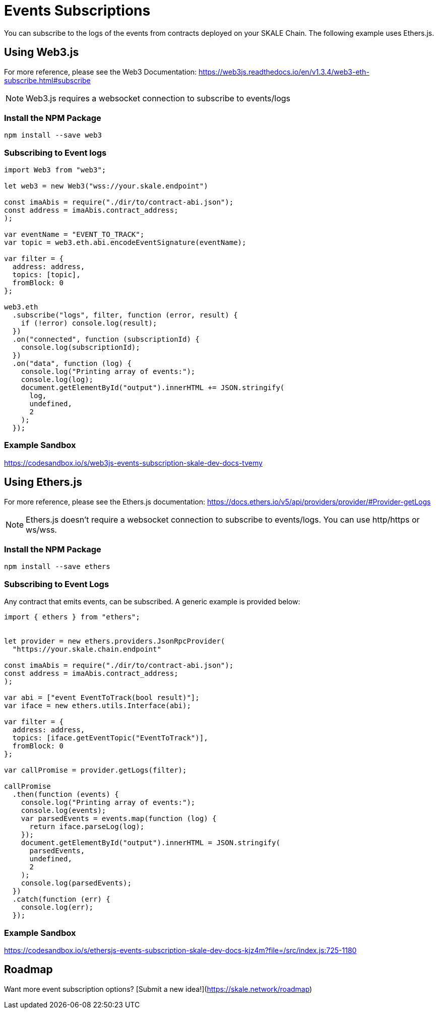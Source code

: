 = Events Subscriptions
:icons: font
:toc: macro

ifdef::env-github[]

:tip-caption: :bulb:
:note-caption: :information_source:
:important-caption: :heavy_exclamation_mark:
:caution-caption: :fire:
:warning-caption: :warning:

toc::[]

endif::[]

You can subscribe to the logs of the events from contracts deployed on your SKALE Chain. The following example uses Ethers.js.

== Using Web3.js

For more reference, please see the Web3 Documentation: https://web3js.readthedocs.io/en/v1.3.4/web3-eth-subscribe.html#subscribe

[NOTE]
Web3.js requires a websocket connection to subscribe to events/logs

=== Install the NPM Package

```shell
npm install --save web3
```

=== Subscribing to Event logs

```javascript
import Web3 from "web3";

let web3 = new Web3("wss://your.skale.endpoint")

const imaAbis = require("./dir/to/contract-abi.json");
const address = imaAbis.contract_address;
);

var eventName = "EVENT_TO_TRACK";
var topic = web3.eth.abi.encodeEventSignature(eventName);

var filter = {
  address: address,
  topics: [topic],
  fromBlock: 0
};

web3.eth
  .subscribe("logs", filter, function (error, result) {
    if (!error) console.log(result);
  })
  .on("connected", function (subscriptionId) {
    console.log(subscriptionId);
  })
  .on("data", function (log) {
    console.log("Printing array of events:");
    console.log(log);
    document.getElementById("output").innerHTML += JSON.stringify(
      log,
      undefined,
      2
    );
  });

```

=== Example Sandbox

https://codesandbox.io/s/web3js-events-subscription-skale-dev-docs-tvemy

== Using Ethers.js

For more reference, please see the Ethers.js documentation: https://docs.ethers.io/v5/api/providers/provider/#Provider-getLogs

[NOTE]
Ethers.js doesn't require a websocket connection to subscribe to events/logs. You can use http/https or ws/wss.

=== Install the NPM Package

```shell
npm install --save ethers
```

=== Subscribing to Event Logs

Any contract that emits events, can be subscribed. A generic example is provided below:  

```javascript
import { ethers } from "ethers";


let provider = new ethers.providers.JsonRpcProvider(
  "https://your.skale.chain.endpoint"

const imaAbis = require("./dir/to/contract-abi.json");
const address = imaAbis.contract_address;
);

var abi = ["event EventToTrack(bool result)"];
var iface = new ethers.utils.Interface(abi);

var filter = {
  address: address,
  topics: [iface.getEventTopic("EventToTrack")],
  fromBlock: 0
};

var callPromise = provider.getLogs(filter);

callPromise
  .then(function (events) {
    console.log("Printing array of events:");
    console.log(events);
    var parsedEvents = events.map(function (log) {
      return iface.parseLog(log);
    });
    document.getElementById("output").innerHTML = JSON.stringify(
      parsedEvents,
      undefined,
      2
    );
    console.log(parsedEvents);
  })
  .catch(function (err) {
    console.log(err);
  });
```

=== Example Sandbox

https://codesandbox.io/s/ethersjs-events-subscription-skale-dev-docs-kjz4m?file=/src/index.js:725-1180

== Roadmap

Want more event subscription options? [Submit a new idea!](https://skale.network/roadmap)